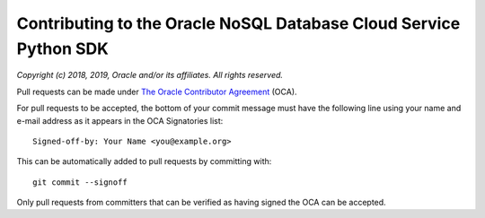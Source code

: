 Contributing to the Oracle NoSQL Database Cloud Service Python SDK
~~~~~~~~~~~~~~~~~~~~~~~~~~~~~~~~~~~~~~~~~~~~~~~~~~~~~~~~~~~~~~~~~~


*Copyright (c) 2018, 2019, Oracle and/or its affiliates. All rights reserved.*

Pull requests can be made under
`The Oracle Contributor Agreement <https://www.oracle.com/technetwork/community/
oca-486395.html>`_ (OCA).

For pull requests to be accepted, the bottom of
your commit message must have the following line using your name and
e-mail address as it appears in the OCA Signatories list::

  Signed-off-by: Your Name <you@example.org>

This can be automatically added to pull requests by committing with::

  git commit --signoff

Only pull requests from committers that can be verified as having
signed the OCA can be accepted.
